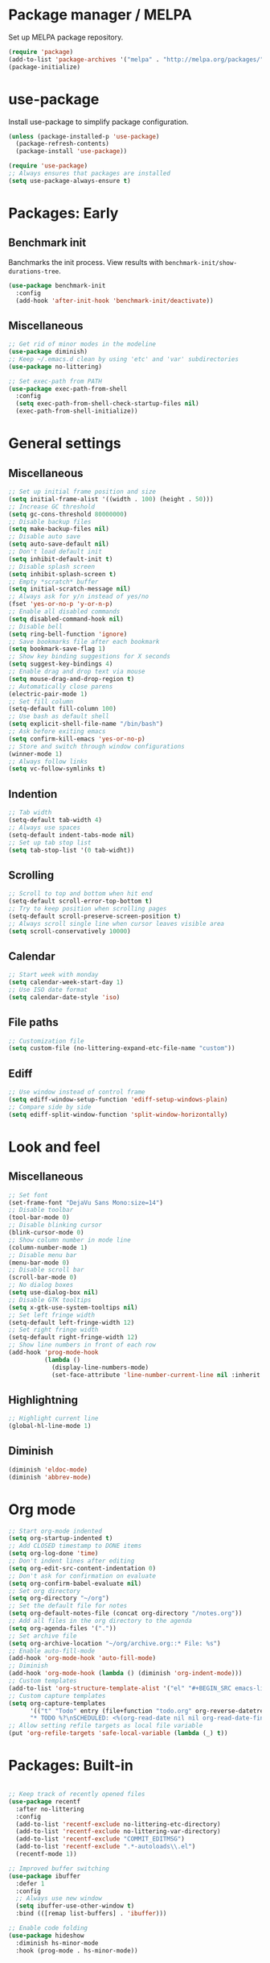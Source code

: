 * Package manager / MELPA

Set up MELPA package repository.

#+BEGIN_SRC emacs-lisp :results none
(require 'package)
(add-to-list 'package-archives '("melpa" . "http://melpa.org/packages/") t)
(package-initialize)
#+END_SRC

* use-package

Install use-package to simplify package configuration.

#+BEGIN_SRC emacs-lisp :results none
(unless (package-installed-p 'use-package)
  (package-refresh-contents)
  (package-install 'use-package))

(require 'use-package)
;; Always ensures that packages are installed
(setq use-package-always-ensure t)
#+END_SRC

* Packages: Early

** Benchmark init

Banchmarks the init process. View results with ~benchmark-init/show-durations-tree~.

#+BEGIN_SRC emacs-lisp :results none
(use-package benchmark-init
  :config
  (add-hook 'after-init-hook 'benchmark-init/deactivate))
#+END_SRC

** Miscellaneous

#+BEGIN_SRC emacs-lisp :results none
;; Get rid of minor modes in the modeline
(use-package diminish)
;; Keep ~/.emacs.d clean by using 'etc' and 'var' subdirectories
(use-package no-littering)

;; Set exec-path from PATH
(use-package exec-path-from-shell
  :config
  (setq exec-path-from-shell-check-startup-files nil)
  (exec-path-from-shell-initialize))
#+END_SRC

* General settings

** Miscellaneous

#+BEGIN_SRC emacs-lisp :results none
;; Set up initial frame position and size
(setq initial-frame-alist '((width . 100) (height . 50)))
;; Increase GC threshold
(setq gc-cons-threshold 80000000)
;; Disable backup files
(setq make-backup-files nil)
;; Disable auto save
(setq auto-save-default nil)
;; Don't load default init
(setq inhibit-default-init t)
;; Disable splash screen
(setq inhibit-splash-screen t)
;; Empty *scratch* buffer
(setq initial-scratch-message nil)
;; Always ask for y/n instead of yes/no
(fset 'yes-or-no-p 'y-or-n-p)
;; Enable all disabled commands
(setq disabled-command-hook nil)
;; Disable bell
(setq ring-bell-function 'ignore)
;; Save bookmarks file after each bookmark
(setq bookmark-save-flag 1)
;; Show key binding suggestions for X seconds
(setq suggest-key-bindings 4)
;; Enable drag and drop text via mouse
(setq mouse-drag-and-drop-region t)
;; Automatically close parens
(electric-pair-mode 1)
;; Set fill column
(setq-default fill-column 100)
;; Use bash as default shell
(setq explicit-shell-file-name "/bin/bash")
;; Ask before exiting emacs
(setq confirm-kill-emacs 'yes-or-no-p)
;; Store and switch through window configurations
(winner-mode 1)
;; Always follow links
(setq vc-follow-symlinks t)
#+END_SRC

** Indention

#+BEGIN_SRC emacs-lisp :results none
;; Tab width
(setq-default tab-width 4)
;; Always use spaces
(setq-default indent-tabs-mode nil)
;; Set up tab stop list
(setq tab-stop-list '(0 tab-widht))
#+END_SRC

** Scrolling

#+BEGIN_SRC emacs-lisp :results none
;; Scroll to top and bottom when hit end
(setq-default scroll-error-top-bottom t)
;; Try to keep position when scrolling pages
(setq-default scroll-preserve-screen-position t)
;; Always scroll single line when cursor leaves visible area
(setq scroll-conservatively 10000)
#+END_SRC

** Calendar

#+BEGIN_SRC emacs-lisp :results none
;; Start week with monday
(setq calendar-week-start-day 1)
;; Use ISO date format
(setq calendar-date-style 'iso)
#+END_SRC

** File paths

#+BEGIN_SRC emacs-lisp :results none
;; Customization file
(setq custom-file (no-littering-expand-etc-file-name "custom"))
#+END_SRC

** Ediff

#+BEGIN_SRC emacs-lisp :results none
;; Use window instead of control frame
(setq ediff-window-setup-function 'ediff-setup-windows-plain)
;; Compare side by side
(setq ediff-split-window-function 'split-window-horizontally)
#+END_SRC

* Look and feel

** Miscellaneous

#+BEGIN_SRC emacs-lisp :results none
;; Set font
(set-frame-font "DejaVu Sans Mono:size=14")
;; Disable toolbar
(tool-bar-mode 0)
;; Disable blinking cursor
(blink-cursor-mode 0)
;; Show column number in mode line
(column-number-mode 1)
;; Disable menu bar
(menu-bar-mode 0)
;; Disable scroll bar
(scroll-bar-mode 0)
;; No dialog boxes
(setq use-dialog-box nil)
;; Disable GTK tooltips
(setq x-gtk-use-system-tooltips nil)
;; Set left fringe width
(setq-default left-fringe-width 12)
;; Set right fringe width
(setq-default right-fringe-width 12)
;; Show line numbers in front of each row
(add-hook 'prog-mode-hook
          (lambda ()
            (display-line-numbers-mode)
            (set-face-attribute 'line-number-current-line nil :inherit 'default :foreground "#bbc2cf")))
#+END_SRC

** Highlightning

#+BEGIN_SRC emacs-lisp :results none
;; Highlight current line
(global-hl-line-mode 1)
#+END_SRC

** Diminish

#+BEGIN_SRC emacs-lisp :results none
(diminish 'eldoc-mode)
(diminish 'abbrev-mode)
#+END_SRC

* Org mode

#+BEGIN_SRC emacs-lisp :results none
;; Start org-mode indented
(setq org-startup-indented t)
;; Add CLOSED timestamp to DONE items
(setq org-log-done 'time)
;; Don't indent lines after editing
(setq org-edit-src-content-indentation 0)
;; Don't ask for confirmation on evaluate
(setq org-confirm-babel-evaluate nil)
;; Set org directory
(setq org-directory "~/org")
;; Set the default file for notes
(setq org-default-notes-file (concat org-directory "/notes.org"))
;; Add all files in the org directory to the agenda
(setq org-agenda-files '("."))
;; Set archive file
(setq org-archive-location "~/org/archive.org::* File: %s")
;; Enable auto-fill-mode
(add-hook 'org-mode-hook 'auto-fill-mode)
;; Diminish
(add-hook 'org-mode-hook (lambda () (diminish 'org-indent-mode)))
;; Custom templates
(add-to-list 'org-structure-template-alist '("el" "#+BEGIN_SRC emacs-lisp :results none\n?\n#+END_SRC"))
;; Custom capture templates
(setq org-capture-templates
      '(("t" "Todo" entry (file+function "todo.org" org-reverse-datetree-goto-read-date-in-file)
      "* TODO %?\nSCHEDULED: <%(org-read-date nil nil org-read-date-final-answer)>\n\n%i")))
;; Allow setting refile targets as local file variable
(put 'org-refile-targets 'safe-local-variable (lambda (_) t))
#+END_SRC

* Packages: Built-in

#+BEGIN_SRC emacs-lisp :results none

;; Keep track of recently opened files
(use-package recentf
  :after no-littering
  :config
  (add-to-list 'recentf-exclude no-littering-etc-directory)
  (add-to-list 'recentf-exclude no-littering-var-directory)
  (add-to-list 'recentf-exclude "COMMIT_EDITMSG")
  (add-to-list 'recentf-exclude ".*-autoloads\\.el")
  (recentf-mode 1))

;; Improved buffer switching
(use-package ibuffer
  :defer 1
  :config
  ;; Always use new window
  (setq ibuffer-use-other-window t)
  :bind (([remap list-buffers] . 'ibuffer)))

;; Enable code folding
(use-package hideshow
  :diminish hs-minor-mode
  :hook (prog-mode . hs-minor-mode))
#+END_SRC

* Packages: Utilities

** Miscellaneous

#+BEGIN_SRC emacs-lisp :results none
;; Try packages without installation
(use-package try
  :commands try)

;; Google thing-at-point
(use-package google-this
  :commands google-this)

;; Expands region step-by-step
(use-package expand-region
  :commands expand-region)

;; Activate multiple cursors
(use-package multiple-cursors
  :commands (mc/mark-all-like-this
             mc/mark-all-dwim
             mc/mark-next-like-this))

;; Allow hungry delete everywhere
(use-package hungry-delete
  :commands hungry-delete-backward
  :diminish hungry-delete-mode)

;; Underscore/upcase/camelcase conversion
(use-package string-inflection
  :commands string-inflection-all-cycle)

;; Move text like in org mode
(use-package move-text
  :defer 1
  :config
  (move-text-default-bindings))

;; Switch between frame configurations (like screen/tmux)
(use-package eyebrowse
  :defer 1
  :init
  ;; Use "C-c w" as prefix
  (setq eyebrowse-keymap-prefix "w")
  :config
  ;; Customize modeline display
  (setq eyebrowse-mode-line-left-delimiter "")
  (setq eyebrowse-mode-line-right-delimiter "")
  (setq eyebrowse-mode-line-separator " ")
  ;; Create a scratch buffer for new workspaces
  (setq eyebrowse-new-workspace 'my-create-scratch)
  (eyebrowse-mode))

;; Visit file as root
(use-package sudo-edit
  :commands sudo-edit)

;; Browse kill ring via popup
(use-package popup-kill-ring
  :commands popup-kill-ring)

;; Google translate
(use-package google-translate
  :commands google-translate-buffer)

;; Improved folding
(use-package fold-dwim
  :commands fold-dwim-toggle)

;; Simultaneous navigation and editing
(use-package broadcast
  :commands broadcast-mode)
#+END_SRC

** Undo tree

Stores undo history in a tree like structure and allows simple navigation through it.

Keybindings:

- =T=: Displays timestamp
- =D=: Show diff

#+BEGIN_SRC emacs-lisp :results none
;; Store undo history in tree structure
(use-package undo-tree
  :defer 1
  :diminish undo-tree-mode
  ;; Restore standard undo key binding, we use a custom one for this
  :bind (:map undo-tree-map ("C-x u" . 'undo))
  :config
  ;; Hide timestamps per default
  (setq undo-tree-visualizer-relative-timestamps nil)
  (global-undo-tree-mode))
#+END_SRC

** Diff

#+BEGIN_SRC emacs-lisp :results none

;; Alternative diff method
(use-package vdiff
  :commands vdiff-buffers
  :config
  ;; Automatically refine hunks
  (setq vdiff-auto-refine t)
  ;; Set up keybindings
  (define-key vdiff-mode-map (kbd "C-c") vdiff-mode-prefix-map))
#+END_SRC

** Terminal

#+BEGIN_SRC emacs-lisp :results none
(use-package multi-term
  :commands multi-term
  :bind ("C-c t" . 'multi-term)
  :hook (term-mode . (lambda () (setq-local global-hl-line-mode nil)))
  :config
  (add-to-list 'term-bind-key-alist '("C-c C-j" . term-line-mode))
  (add-to-list 'term-bind-key-alist '("C-c C-k" . term-char-mode)))
#+END_SRC

* Packages: Ivy

#+BEGIN_SRC emacs-lisp :results none
(use-package ivy
  :defer 1
  :diminish ivy-mode
  :config
  ;; Show recent M-x commands first
  (use-package smex)
  ;; Enable fuzzy matching
  (use-package flx)
  ;; Use fuzzy matching everywhere, except for swiper
  (setq ivy-re-builders-alist
        '((swiper . ivy--regex-plus)
          (t . ivy--regex-fuzzy)))
  ;; Add recent files and bookmarks to buffer list
  (setq ivy-use-virtual-buffers t)
  ;; Start with empty line (remove ^)
  (setq ivy-initial-inputs-alist nil)
  (setq magit-completing-read-function 'ivy-completing-read)
  (setq projectile-completion-system 'ivy)
  (ivy-mode 1))

(use-package ivy-hydra
  :after ivy)

(use-package counsel
  :after ivy
  :diminish counsel-mode
  :config
  (counsel-mode 1))

#+END_SRC

* Packages: Help

#+BEGIN_SRC emacs-lisp :results none
;; Show available key bindings based on your current input
(use-package which-key
  :defer 1
  :diminish which-key-mode
  :config
  (which-key-mode 1))

;; Provide better help for dired
(use-package discover
  :defer 1
  :config
  (global-discover-mode))
#+END_SRC

* Packages: Navigation

#+BEGIN_SRC emacs-lisp :results none

;; Jump to a word/line by using a single character
(use-package ace-jump-mode
  :commands (ace-jump-word-mode ace-jump-line-mode))

;; Jump to a window by using a single character
(use-package ace-window
  :commands ace-windw
  :config
  ;; Use letters instead of numbers
  (setq aw-keys '(?a ?b ?c ?d ?e ?f ?g ?h)))

;; Visit a link by using a single character
(use-package ace-link
  :commands ace-link)

;; Jump to definition at point
(use-package dumb-jump
  :commands dumb-jump-go)
#+END_SRC

* Packages: Search

#+BEGIN_SRC emacs-lisp :results none
;; Show number of matches in modeline
(use-package anzu
  :defer 1
  :diminish anzu-mode
  :custom-face (anzu-mode-line ((t (nil :weight 'normal :foreground "white"))))
  :bind (([remap query-replace] . 'anzu-query-replace)
	 ([remap query-replace-regexp] . 'anzu-query-replace-regexp)
	 :map isearch-mode-map
	 ([remap isearch-query-replace]  . 'anzu-isearch-query-replace)
	 ([remap isearch-query-replace-regexp] . 'anzu-isearch-query-replace-regexp))
  :config
  (global-anzu-mode 1))

;; Frontend to ag
(use-package ag
  :commands ag)
#+END_SRC

* Packages: Look and feel

#+BEGIN_SRC emacs-lisp :results none

;; Icon collection
(use-package all-the-icons)

;; Doom theme
(use-package doom-themes
  :after all-the-icons
  :config
  (load-theme 'doom-one 1)
  ;; Theme treemacs
  (doom-themes-treemacs-config))

;; Doom modeline
(use-package doom-modeline
  :hook (after-init . doom-modeline-mode)
  :config
  ;; Set width of modeline bar
  (setq doom-modeline-bar-width 1)
  ;; Set modeline height
  (setq doom-modeline-height 20)
  ;; Don't use icons
  (setq doom-modeline-icon nil)
  ;; Show minor modes
  (setq doom-modeline-minor-modes t)

  ;; Hack: Overwrite function make bar invisible and force the configured height
  (defun doom-modeline-refresh-bars (&optional width height)
    (setq doom-modeline--bar-active
          (doom-modeline--make-xpm 'doom-modeline-inactive-bar
                                   (or width doom-modeline-bar-width)
                                   (or height doom-modeline-height))
          doom-modeline--bar-inactive
          (doom-modeline--make-xpm 'doom-modeline-inactive-bar
                                   (or width doom-modeline-bar-width)
                                   (or height doom-modeline-height))))

  ;; Customize modeline
  (doom-modeline-def-modeline 'my-modeline
    '(bar workspace-name window-number modals matches buffer-info remote-host selection-info)
    '(buffer-position objed-state misc-info persp-name debug lsp minor-modes input-method indent-info buffer-encoding major-mode process vcs checker bar))
  (add-hook 'doom-modeline-mode-hook (lambda () (doom-modeline-set-modeline 'my-modeline 'default))))

;; Highlight surrounding parens
(use-package highlight-parentheses
  :defer 1
  :diminish highlight-parentheses-mode
  :config
  ;; Customize color
  (setq hl-paren-colors '("IndianRed1"))
  ;; Highlight parens right before cursor
  (setq hl-paren-highlight-adjacent t)
  (global-highlight-parentheses-mode))

;; Show fill column
(use-package fill-column-indicator
  :diminish fci-mode
  :commands fci-mode
  :config
  ;; Customize color
  (setq fci-rule-color "#3f444a"))

;; Show indention guides
(use-package indent-guide
  :diminish indent-guide-mode
  :commands indent-guide-mode
  :custom-face (indent-guide-face ((t (:inherit line-number))))
  :config
  ;; Use custom character to show lines without gap
  (setq indent-guide-char "│"))

;; Tree layout explorer
(use-package treemacs
  :commands treemacs
  :hook (treemacs-mode . (lambda () (setq mode-line-format "")))
  :bind (:map treemacs-mode-map ([mouse-1] . 'treemacs-single-click-expand-action))
  :config
  ;; Use python 3
  (setq treemacs-python-executable (executable-find "python3"))
  ;; Customize face of root item
  (set-face-attribute 'treemacs-root-face nil :height 1.0 :underline nil)
  ;; Customize root icon
  (setq treemacs-icon-root-png
    (concat " "
		(all-the-icons-octicon "repo" :v-adjust -0.1 :height 1.2 :face 'font-lock-string-face)
                " "))
  ;; Collapse directories
  (setq treemacs-collapse-dirs 10)
  ;; Set window width
  (setq treemacs-width 30)
  ;; Exclude from 'other window' operations
  (setq treemacs-is-never-other-window t)
  ;; Path to persistance file
  (setq treemacs-persist-file (no-littering-expand-var-file-name "treemacs-persist")))
#+END_SRC

* Packages: Startup

#+BEGIN_SRC emacs-lisp :results none
;; Show dashboard on start
(use-package dashboard
  :config
  ;; Configure dashobard items
  (setq dashboard-items '((recents . 5) (bookmarks . 5) (projects . 5) (agenda . 5)))
  (setq dashboard-set-footer nil)
  (dashboard-setup-startup-hook))
#+END_SRC

* Packages: Projects

#+BEGIN_SRC emacs-lisp :results none
;; Group files into projects
(use-package projectile
  :defer 1
  :diminish projectile-mode
  :bind-keymap ("C-c p" . projectile-command-map)
  :config
  (projectile-global-mode)
  ;; Ignore buffers starting with *
  (setq projectile-globally-ignored-buffers '("\\*.*")))

;; Add projectile support to treemacs
(use-package treemacs-projectile
  :after treemacs projectile)
#+END_SRC

* Packages: Auto-completion

#+BEGIN_SRC emacs-lisp :results none
;; Provides auto-completion
(use-package company
  :defer 1
  :diminish company-mode
  :bind (:map company-active-map
              ("M-f" . 'company-flx-mode)
              ("C-n" . 'company-select-next)
              ("C-p" . 'company-select-previous))
  :config
  (global-company-mode 1)
  ;; Provide completion after 1 character
  (setq company-minimum-prefix-length 1)
  ;; Show completion after short delay
  (setq company-idle-delay 0.4)
  ;; Show numbers to select completion
  (setq company-show-numbers t))

;; Fuzzy matching for company
(use-package company-flx
  :after company)

;; Show quick help next to completion
(use-package company-quickhelp
  :after company
  :hook (company-mode . company-quickhelp-mode)
  :config
  ;; Configure delay util help is shown
  (setq company-quickhelp-delay 1.2)
  ;; Limit nubmer of lines
  (setq company-quickhelp-max-lines 20)
  ;; Allow colors and fonts
  (setq company-quickhelp-use-propertized-text t))
#+END_SRC

* Packages: Snippets

#+BEGIN_SRC emacs-lisp :results none
;; Code and text snippets
(use-package yasnippet
  :defer 1
  :diminish yas-minor-mode
  :config
  ;; Inhibit messages at startup
  (setq yas-verbosity 1)
  ;; Prevent expansion in the middle of a text
  (setq-default yas-buffer-local-condition '(looking-at "[[:space:]\n]"))
  (yas-global-mode 1))

;; Snippet collection
(use-package yasnippet-snippets
  :after yasnippet)

;; Create snippets on-the-fly
(use-package auto-yasnippet
  :commands (aya-create aya-expand))
#+END_SRC

* Packages: Git

#+BEGIN_SRC emacs-lisp :results none

;; Show changes in fringe
(use-package git-gutter
  :defer 1
  :diminish git-gutter-mode
  :config
  (setq git-gutter:modified-sign "│")
  (setq git-gutter:deleted-sign "│")
  (setq git-gutter:added-sign "│")
  (global-git-gutter-mode +1))

;; Git fronted
(use-package magit
  :commands magit-status
  :hook (after-save . magit-after-save-refresh-status)
  :bind ("C-c g" . 'magit-status))

#+END_SRC

* Packages: Development

** Flycheck

#+BEGIN_SRC emacs-lisp :results none
;; On-the-fly syntax checking
(use-package flycheck
  :defer 1
  :diminish flycheck-mode
  :hook (prog-mode . flycheck-mode)
  :config
  ;; Check on save and when mode gets enabled
  (setq flycheck-check-syntax-automatically '(save mode-enabled)))

;; Show flycheck errors as tooltip
(use-package flycheck-pos-tip
  :after flycheck
  :config
  (flycheck-pos-tip-mode))
#+END_SRC

** REST client

#+BEGIN_SRC emacs-lisp :results none
;; REST client
(use-package restclient
  :mode ("\\.rest\\'" . restclient-mode)
  :commands restclient-mode)

;; Org mode integration
(use-package ob-restclient
  :after restclient)

;; Company support
(use-package company-restclient
  :after restclient company
  :config
  (add-to-list 'company-backends 'company-restclient))
#+END_SRC

* Packages: Markdown

#+BEGIN_SRC emacs-lisp :results none
(use-package markdown-mode
  :mode ("\\.md\\'" . gfm-mode)
  :commands (markdown-mode gfm-mode)
  :config
  (setq markdown-command "pandoc -s -t html5"))

(use-package markdown-preview-mode
  :commands markdown-preview-mode
  :config
  (setq markdown-preview-stylesheets '("https://cdnjs.cloudflare.com/ajax/libs/github-markdown-css/3.0.1/github-markdown.min.css")))
#+END_SRC

* Packages: Databases

** MongoDB

#+BEGIN_SRC emacs-lisp :results none
;; MongoDB shell
(use-package inf-mongo
  :commands inf-mongo
  :config
  (setq inf-mongo-command "mongo mongodb://127.0.1:27017"))

;; Org mode integration
(use-package ob-mongo
  :defer t)
#+END_SRC

* Packages: LSP/DAP

Interact with language servers.

#+BEGIN_SRC emacs-lisp :results none
;; LSP mode
(use-package lsp-mode
  :commands lsp
  :bind (:map lsp-mode-map
              ("C-c l d" . 'lsp-describe-thing-at-point)
              ("C-c l f" . 'lsp-format-buffer)
              ("C-c l o" . 'lsp-organize-imports)
              ("C-c l x" .  'lsp-execute-code-action))
  :config
  ;; Disable auto execution of single actions
  (setq lsp-auto-execute-action nil)
  ;; Disable auto configuration
  (setq lsp-auto-configure nil)
  ;; Disable eldoc
  (setq lsp-eldoc-enable-signature-help nil)
  ;; Set up flycheck
  (require 'lsp-ui-flycheck)
  (lsp-ui-flycheck-enable t))

;; Company support
(use-package company-lsp
  :after lsp-mode company
  :config
  ;; Register LSP backend
  (add-to-list 'company-backends 'company-lsp))

;; LSP UI extensions
(use-package lsp-ui
  :after lsp-mode)

;; LSP support for java
(use-package lsp-java
  :after lsp-mode
  :config
  ;; Disable automatic build
  (setq lsp-java-auto-build nil)
  ;; Set server installation directory
  (setq lsp-java-server-install-dir (no-littering-expand-var-file-name "eclipse.jdt.ls/server"))
  ;; Set workspace directory
  (setq lsp-java-workspace-dir (no-littering-expand-var-file-name "workspace"))
  ;; Set cache directory
  (setq lsp-java-workspace-cache-dir (no-littering-expand-var-file-name "workspace/cache")))

;; Debugging
(use-package dap-mode
  :after lsp-mode
  :hook ((lsp-mode . (lambda () (dap-mode) (dap-ui-mode))))
  :bind (:map dap-mode-map
              ("C-c d D" .  'dap-disconnect)
              ("C-c d b" .  'dap-breakpoint-toggle)
              ("C-c d B" . 'dap-ui-breakpoints)
              ("C-c d c" . 'dap-continue)
              ("C-c d e" . 'dap-eval)
              ("C-c d i" . 'dap-step-in)
              ("C-c d I" . 'dap-ui-inspect)
              ("C-c d L" . 'dap-ui-locals)
              ("C-c d n" . 'dap-next)
              ("C-c d o" . 'dap-step-out)
              ("C-c d O" . 'dap-go-to-output-buffer)
              ("C-c d R" . 'dap-repl)
              ("C-c d t" . 'dap-switch-thread))
  :config
  ;; Java support
  (require 'dap-java))
#+END_SRC

* Packages: Org

#+BEGIN_SRC emacs-lisp :results none
;; Provides reverse date trees
(use-package org-reverse-datetree
  :defer 1
  :config
  ;; Customize defaut date tree format
  (setq org-reverse-datetree-date-format "%Y-%m-%d %A")
  (setq org-reverse-datetree-week-format "%Y-%m KW%V")
  (setq org-reverse-datetree-year-format "%Y"))
#+END_SRC

* Packages: Miscellaneous modes

#+BEGIN_SRC emacs-lisp :results none

;; PlantUML integration
(use-package plantuml-mode
  :commands plantuml-mode
  :config
  (setq plantuml-jar-path "~/opt/plantuml/plantuml.jar")
  (setq org-plantuml-jar-path plantuml-jar-path))

;; Groovy programming
(use-package groovy-mode
  :commands groovy-mode
  :mode (("\\.groovy\\'" . groovy-mode)
         ("\\.gradle\\'" . groovy-mode)))

;; Colorize color codes in buffer
(use-package rainbow-mode
  :diminish rainbow-mode
  :commands rainbow-mode)

;; Protobuf
(use-package protobuf-mode
  :commands protobuf-mode
  :mode (("\\.proto\\'" . protobuf-mode)))

;; Yaml
(use-package yaml-mode
  :commands yaml-mode
  :mode (("\\.yaml\\'" . yaml-mode)
         ("\\.yml\\'" . yaml-mode)))

;; Dockerfile
(use-package dockerfile-mode
  :commands dockerfile-mode
  :mode (("Dockerfile\\'" . dockerfile-mode)))

;; Docker compose files
(use-package docker-compose-mode
  :commands docker-compose-mode
  :mode (("docker-compose.yaml\\'" . docker-compose-mode)
         ("docker-compose.yml\\'" . docker-compose-mode)))
#+END_SRC

* Global keybinding

#+BEGIN_SRC emacs-lisp :results none
(setq my-map (make-sparse-keymap))
(global-set-key (kbd "C-;") my-map)
(global-set-key (kbd "C-ö") my-map)

(define-key my-map (kbd "M-c") 'string-inflection-lower-camelcase)
(define-key my-map (kbd "M-C") 'string-inflection-camelcase)
(define-key my-map (kbd "M-l") 'string-inflection-kebab-case)
(define-key my-map (kbd "M-u") 'string-inflection-underscore)
(define-key my-map (kbd "M-U") 'string-inflection-upcase)
(define-key my-map (kbd "M-x") 'string-inflection-all-cycle)
(define-key my-map (kbd "b") 'broadcast-mode)
(define-key my-map (kbd "d d") 'dap-debug)
(define-key my-map (kbd "d l") 'lsp)
(define-key my-map (kbd "D l") 'desktop-read)
(define-key my-map (kbd "D s") 'desktop-save-in-desktop-dir)
(define-key my-map (kbd "f c") (lambda () (interactive) (find-file "~/.emacs.d/config.org")))
(define-key my-map (kbd "f i") (lambda () (interactive) (find-file "~/.emacs.d/init.el")))
(define-key my-map (kbd "f s") 'my-create-scratch)
(define-key my-map (kbd "g d") 'git-gutter:popup-hunk)
(define-key my-map (kbd "g g") 'magit-file-dispatch)
(define-key my-map (kbd "g G") 'magit-dispatch)
(define-key my-map (kbd "g n") 'git-gutter:next-hunk)
(define-key my-map (kbd "g p") 'git-gutter:previous-hunk)
(define-key my-map (kbd "g r") 'git-gutter:revert-hunk)
(define-key my-map (kbd "g t") 'git-gutter:toggle)
(define-key my-map (kbd "G") 'google-this)
(define-key my-map (kbd "h h") 'highlight-changes-mode)
(define-key my-map (kbd "h r") 'my-highlight-changes-remove-all)
(define-key my-map (kbd "j a") 'ace-link-addr)
(define-key my-map (kbd "j c") 'ace-jump-word-mode)
(define-key my-map (kbd "j i") 'imenu)
(define-key my-map (kbd "j l") 'ace-jump-line-mode)
(define-key my-map (kbd "j w") 'ace-window)
(define-key my-map (kbd "L") 'emacs-lock-mode)
(define-key my-map (kbd "m d") 'mc/mark-all-dwim)
(define-key my-map (kbd "m a") 'mc/mark-all-like-this)
(define-key my-map (kbd "m n") 'mc/mark-next-like-this)
(define-key my-map (kbd "o a") 'org-agenda)
(define-key my-map (kbd "o c") 'org-capture)
(define-key my-map (kbd "o l") 'org-store-link)
(define-key my-map (kbd "R") (lambda () (interactive ) (org-babel-load-file "~/.emacs.d/config.org")))
(define-key my-map (kbd "s c") 'aya-create)
(define-key my-map (kbd "s e") 'aya-expand)
(define-key my-map (kbd "s i") 'company-yasnippet)
(define-key my-map (kbd "s t") 'yas-describe-tables)
(define-key my-map (kbd "S") 'swiper)
(define-key my-map (kbd "t t") 'treemacs)
(define-key my-map (kbd "t p") 'treemacs-add-and-display-current-project)
(define-key my-map (kbd "t o") 'treemacs-select-window)
(define-key my-map (kbd "u") 'undo-tree-visualize)
(define-key my-map (kbd "v c") 'rainbow-mode)
(define-key my-map (kbd "v f") 'fci-mode)
(define-key my-map (kbd "v i") 'indent-guide-mode)
(define-key my-map (kbd "v l") 'my-toggle-truncate-line)
(define-key my-map (kbd "v u") 'goto-address-mode)
(define-key my-map (kbd "v w") 'whitespace-mode)
(define-key my-map (kbd "x") 'er/expand-region)
(define-key my-map (kbd "y") 'popup-kill-ring)
(define-key my-map (kbd ".") 'dumb-jump-go)
(define-key my-map (kbd ",") 'dumb-jump-back)
(define-key my-map (kbd "DEL") 'hungry-delete-backward)
(define-key my-map (kbd "SPC") 'company-complete)
(define-key my-map (kbd "TAB") 'fold-dwim-toggle)
(define-key my-map (kbd "?") 'which-key-show-top-level)
#+END_SRC

* Custom functions

#+BEGIN_SRC emacs-lisp :results none
(defun my-highlight-changes-remove-all ()
  "Remove all highligts."
  (interactive)
  (highlight-changes-remove-highlight (point-min) (point-max)))

(defun my-toggle-truncate-line ()
  "Toggle trunacte line."
  (interactive)
  (setq truncate-lines (if (not truncate-lines) t nil)))

(defun my-create-scratch ()
  "Create a new scratch buffer."
  (interactive)
  (let ((scratch (generate-new-buffer "*scratch*")))
    (switch-to-buffer scratch)
    (funcall initial-major-mode)
    scratch))

(defun my-prepare-diff ()
  "Prepare two buffers for diff."
  (interactive)
  (let ((a (generate-new-buffer "*A*"))
        (b (generate-new-buffer "*B*")))
    (delete-other-windows)
    (switch-to-buffer a)
    (split-window-horizontally)
    (switch-to-buffer-other-window b)
    (other-window 1)))
#+END_SRC

* Fixes

#+BEGIN_SRC emacs-lisp :results none
(require 'ansi-color)
(defun my-colorize-compilation ()
  "Colorize compilation output."
  (ansi-color-apply-on-region compilation-filter-start (point)))

(add-hook 'compilation-filter-hook 'my-colorize-compilation)
#+END_SRC
* Start server

#+BEGIN_SRC emacs-lisp :results none
(require 'server)
(unless (server-running-p) (server-start))
#+END_SRC
* Personal information / Email

#+BEGIN_SRC emacs-lisp :results none
(setq user-full-name "Markus")
(setq user-mail-address "markus@bitsandbobs.net")
(setq smtpmail-smtp-user user-mail-address)
(setq send-mail-function 'smtpmail-send-it)
(setq smtpmail-smtp-server "smtp.gmail.com")
(setq smtpmail-stream-type 'ssl)
(setq smtpmail-smtp-service 465)
#+END_SRC
